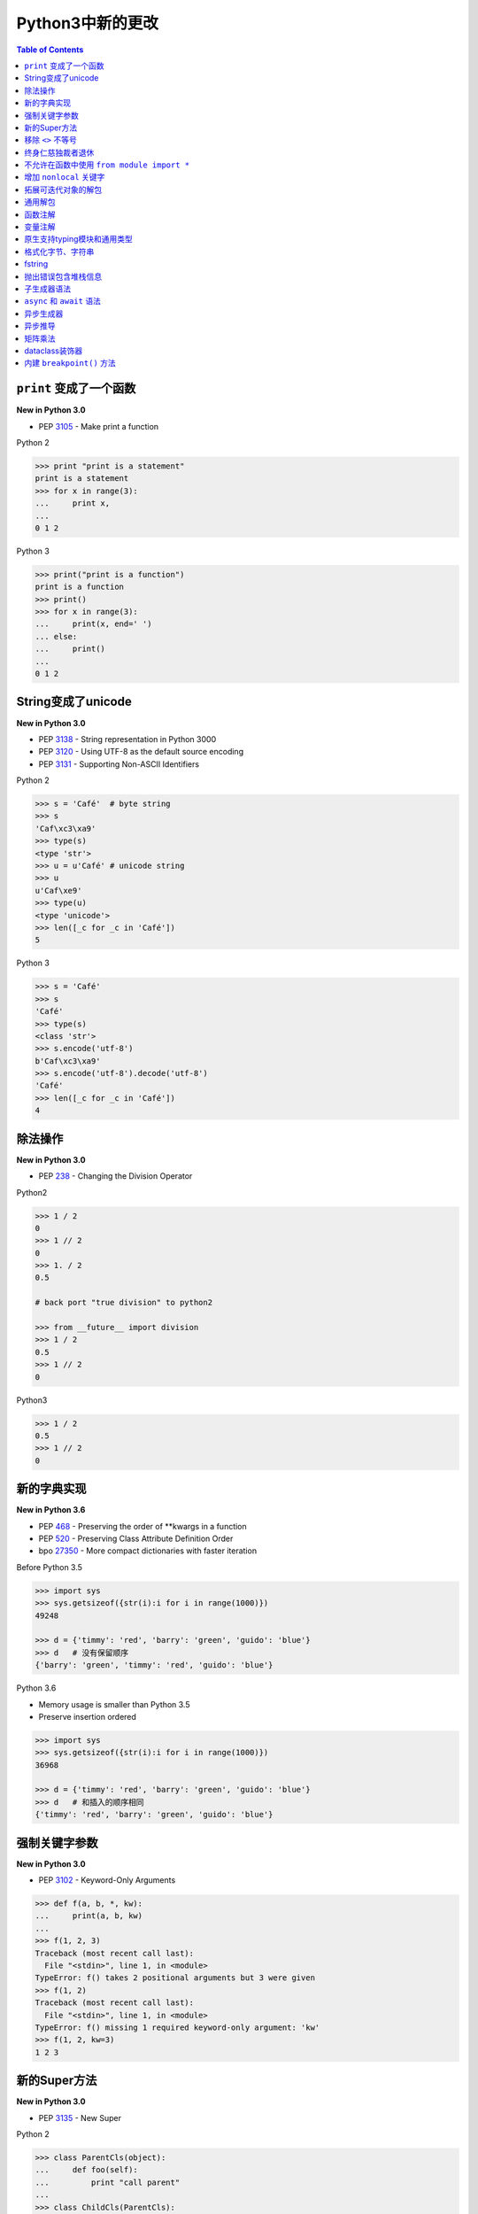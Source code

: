 .. meta::
    :description lang=en: Collect useful snippets of new features in Python3
    :keywords: Python, Python3, New in Python3

===================
Python3中新的更改
===================


.. contents:: Table of Contents
    :backlinks: none


``print`` 变成了一个函数
-------------------------

**New in Python 3.0**

- PEP 3105_ - Make print a function

Python 2

.. code-block:: python

    >>> print "print is a statement"
    print is a statement
    >>> for x in range(3):
    ...     print x,
    ...
    0 1 2

Python 3

.. code-block:: python

    >>> print("print is a function")
    print is a function
    >>> print()
    >>> for x in range(3):
    ...     print(x, end=' ')
    ... else:
    ...     print()
    ...
    0 1 2


String变成了unicode
----------------------

**New in Python 3.0**

- PEP 3138_ - String representation in Python 3000
- PEP 3120_ - Using UTF-8 as the default source encoding
- PEP 3131_ - Supporting Non-ASCII Identifiers

Python 2

.. code-block:: python

    >>> s = 'Café'  # byte string
    >>> s
    'Caf\xc3\xa9'
    >>> type(s)
    <type 'str'>
    >>> u = u'Café' # unicode string
    >>> u
    u'Caf\xe9'
    >>> type(u)
    <type 'unicode'>
    >>> len([_c for _c in 'Café'])
    5

Python 3

.. code-block:: python

    >>> s = 'Café'
    >>> s
    'Café'
    >>> type(s)
    <class 'str'>
    >>> s.encode('utf-8')
    b'Caf\xc3\xa9'
    >>> s.encode('utf-8').decode('utf-8')
    'Café'
    >>> len([_c for _c in 'Café'])
    4


除法操作
------------------

**New in Python 3.0**

- PEP 238_ - Changing the Division Operator

Python2

.. code-block:: python

    >>> 1 / 2
    0
    >>> 1 // 2
    0
    >>> 1. / 2
    0.5

    # back port "true division" to python2

    >>> from __future__ import division
    >>> 1 / 2
    0.5
    >>> 1 // 2
    0

Python3

.. code-block:: python

    >>> 1 / 2
    0.5
    >>> 1 // 2
    0

新的字典实现
------------------------

**New in Python 3.6**

- PEP 468_ - Preserving the order of \*\*kwargs in a function
- PEP 520_ - Preserving Class Attribute Definition Order
- bpo 27350_ - More compact dictionaries with faster iteration

Before Python 3.5

.. code-block:: python

    >>> import sys
    >>> sys.getsizeof({str(i):i for i in range(1000)})
    49248

    >>> d = {'timmy': 'red', 'barry': 'green', 'guido': 'blue'}
    >>> d   # 没有保留顺序
    {'barry': 'green', 'timmy': 'red', 'guido': 'blue'}

Python 3.6

- Memory usage is smaller than Python 3.5
- Preserve insertion ordered

.. code-block:: python

    >>> import sys
    >>> sys.getsizeof({str(i):i for i in range(1000)})
    36968

    >>> d = {'timmy': 'red', 'barry': 'green', 'guido': 'blue'}
    >>> d   # 和插入的顺序相同
    {'timmy': 'red', 'barry': 'green', 'guido': 'blue'}

强制关键字参数
-----------------------

**New in Python 3.0**

- PEP 3102_ - Keyword-Only Arguments

.. code-block:: python

    >>> def f(a, b, *, kw):
    ...     print(a, b, kw)
    ...
    >>> f(1, 2, 3)
    Traceback (most recent call last):
      File "<stdin>", line 1, in <module>
    TypeError: f() takes 2 positional arguments but 3 were given
    >>> f(1, 2)
    Traceback (most recent call last):
      File "<stdin>", line 1, in <module>
    TypeError: f() missing 1 required keyword-only argument: 'kw'
    >>> f(1, 2, kw=3)
    1 2 3


新的Super方法
------------------

**New in Python 3.0**

- PEP 3135_ - New Super

Python 2

.. code-block:: python

    >>> class ParentCls(object):
    ...     def foo(self):
    ...         print "call parent"
    ...
    >>> class ChildCls(ParentCls):
    ...     def foo(self):
    ...         super(ChildCls, self).foo()
    ...         print "call child"
    ...
    >>> p = ParentCls()
    >>> c = ChildCls()
    >>> p.foo()
    call parent
    >>> c.foo()
    call parent
    call child

Python 3

.. code-block:: python

    >>> class ParentCls(object):
    ...     def foo(self):
    ...         print("call parent")
    ...
    >>> class ChildCls(ParentCls):
    ...     def foo(self):
    ...         super().foo()
    ...         print("call child")
    ...
    >>> p = ParentCls()
    >>> c = ChildCls()
    >>> p.foo()
    call parent
    >>> c.foo()
    call parent
    call child


移除 ``<>`` 不等号
-------------------

**New in Python 3.0**

Python 2

.. code-block:: python

    >>> a = "Python2"
    >>> a <> "Python3"
    True

    # equal to !=
    >>> a != "Python3"
    True

Python 3

.. code-block:: python

    >>> a = "Python3"
    >>> a != "Python2"
    True

终身仁慈独裁者退休
--------------------

**New in Python 3.1**

- PEP 401_ - BDFL Retirement

.. code-block:: python

    >>> from __future__ import barry_as_FLUFL
    >>> 1 != 2
      File "<stdin>", line 1
        1 != 2
           ^
    SyntaxError: with Barry as BDFL, use '<>' instead of '!='
    >>> 1 <> 2
    True

不允许在函数中使用 ``from module import *``
---------------------------------------------------

**New in Python 3.0**

.. code-block:: python

    >>> def f():
    ...     from os import *
    ...
      File "<stdin>", line 1
    SyntaxError: import * only allowed at module level


增加 ``nonlocal`` 关键字
-------------------------

**New in Python 3.0**

PEP 3104_ - Access to Names in Outer Scopes


.. note::

    ``nonlocal`` 允许直接访问在外部作用域的变量但是不是全局作用域

.. code-block:: python

    >>> def outf():
    ...     o = "out"
    ...     def inf():
    ...         nonlocal o
    ...         o = "change out"
    ...     inf()
    ...     print(o)
    ...
    >>> outf()
    change out


拓展可迭代对象的解包
----------------------------

**New in Python 3.0**

- PEP 3132_ - Extended Iterable Unpacking

.. code-block:: python

    >>> a, *b, c = range(5)
    >>> a, b, c
    (0, [1, 2, 3], 4)
    >>> for a, *b in [(1, 2, 3), (4, 5, 6, 7)]:
    ...     print(a, b)
    ...
    1 [2, 3]
    4 [5, 6, 7]

通用解包
------------------

**New in Python 3.5**

- PEP 448_ - Additional Unpacking Generalizations

Python 2

.. code-block:: python

    >>> def func(*a, **k):
    ...     print(a)
    ...     print(k)
    ...
    >>> func(*[1,2,3,4,5], **{"foo": "bar"})
    (1, 2, 3, 4, 5)
    {'foo': 'bar'}

Python 3

.. code-block:: python

    >>> print(*[1, 2, 3], 4, *[5, 6])
    1 2 3 4 5 6
    >>> [*range(4), 4]
    [0, 1, 2, 3, 4]
    >>> {"foo": "Foo", "bar": "Bar", **{"baz": "baz"}}
    {'foo': 'Foo', 'bar': 'Bar', 'baz': 'baz'}
    >>> def func(*a, **k):
    ...     print(a)
    ...     print(k)
    ...
    >>> func(*[1], *[4,5], **{"foo": "FOO"}, **{"bar": "BAR"})
    (1, 4, 5)
    {'foo': 'FOO', 'bar': 'BAR'}


函数注解
--------------------

**New in Python 3.0**

- PEP 3107_ - Function Annotations
- PEP 484_ - Type Hints
- PEP 483_ - The Theory of Type Hints

.. code-block:: python

    >>> import types
    >>> generator = types.GeneratorType
    >>> def fib(n: int) -> generator:
    ...     a, b = 0, 1
    ...     for _ in range(n):
    ...         yield a
    ...         b, a = a + b, b
    ...
    >>> [f for f in fib(10)]
    [0, 1, 1, 2, 3, 5, 8, 13, 21, 34]


变量注解
--------------------

**New in Python 3.6**

- PEP 526_ - Syntax for Variable Annotations

.. code-block:: python

    >>> from typing import List
    >>> x: List[int] = [1, 2, 3]
    >>> x
    [1, 2, 3]

    >>> from typing import List, Dict
    >>> class Cls(object):
    ...     x: List[int] = [1, 2, 3]
    ...     y: Dict[str, str] = {"foo": "bar"}
    ...
    >>> o = Cls()
    >>> o.x
    [1, 2, 3]
    >>> o.y
    {'foo': 'bar'}


原生支持typing模块和通用类型
-------------------------------------------------

**New in Python 3.7**

- PEP 560_ - Core support for typing module and generic types

Before Python 3.7

.. code-block:: python

    >>> from typing import Generic, TypeVar
    >>> from typing import Iterable
    >>> T = TypeVar('T')
    >>> class C(Generic[T]): ...
    ...
    >>> def func(l: Iterable[C[int]]) -> None:
    ...     for i in l:
    ...         print(i)
    ...
    >>> func([1,2,3])
    1
    2
    3

Python 3.7 or above

.. code-block:: python

    >>> from typing import Iterable
    >>> class C:
    ...     def __class_getitem__(cls, item):
    ...         return f"{cls.__name__}[{item.__name__}]"
    ...
    >>> def func(l: Iterable[C[int]]) -> None:
    ...     for i in l:
    ...         print(i)
    ...
    >>> func([1,2,3])
    1
    2
    3


格式化字节、字符串
-------------------

**New in Python 3.5**

- PEP 461_ - Adding ``%`` formatting to bytes and bytearray

.. code-block:: python

    >>> b'abc %b %b' % (b'foo', b'bar')
    b'abc foo bar'
    >>> b'%d %f' % (1, 3.14)
    b'1 3.140000'
    >>> class Cls(object):
    ...     def __repr__(self):
    ...         return "repr"
    ...     def __str__(self):
    ...         return "str"
    ...
    'repr'
    >>> b'%a' % Cls()
    b'repr'


fstring
----------

**New in Python 3.6**

- PEP 498_ - Literal String Interpolation

.. code-block:: python

    >>> py = "Python3"
    >>> f'Awesome {py}'
    'Awesome Python3'
    >>> x = [1, 2, 3, 4, 5]
    >>> f'{x}'
    '[1, 2, 3, 4, 5]'
    >>> def foo(x:int) -> int:
    ...     return x + 1
    ...
    >>> f'{foo(0)}'
    '1'
    >>> f'{123.567:1.3}'
    '1.24e+02'


抛出错误包含堆栈信息
----------------------

**New in Python 3.3**

- PEP 409_ - Suppressing exception context

Without ``raise Exception from None``

.. code-block:: python

    >>> def func():
    ...     try:
    ...         1 / 0
    ...     except ZeroDivisionError:
    ...         raise ArithmeticError
    ...
    >>> func()
    Traceback (most recent call last):
      File "<stdin>", line 3, in func
    ZeroDivisionError: division by zero

    During handling of the above exception, another exception occurred:

    Traceback (most recent call last):
      File "<stdin>", line 1, in <module>
      File "<stdin>", line 5, in func
    ArithmeticError

With ``raise Exception from None``

.. code-block:: python

    >>> def func():
    ...     try:
    ...         1 / 0
    ...     except ZeroDivisionError:
    ...         raise ArithmeticError from None
    ...
    >>> func()
    Traceback (most recent call last):
      File "<stdin>", line 1, in <module>
      File "<stdin>", line 5, in func
    ArithmeticError

    # debug

    >>> try:
    ...     func()
    ... except ArithmeticError as e:
    ...     print(e.__context__)
    ...
    division by zero


子生成器语法
----------------------

**New in Python 3.3**

- PEP 380_ - Syntax for Delegating to a Subgenerator

.. code-block:: python

    >>> def fib(n: int):
    ...     a, b = 0, 1
    ...     for _ in range(n):
    ...         yield a
    ...         b, a = a + b, b
    ...
    >>> def delegate(n: int):
    ...     yield from fib(n)
    ...
    >>> list(delegate(10))
    [0, 1, 1, 2, 3, 5, 8, 13, 21, 34]


``async``  和 ``await`` 语法
-------------------------------

**New in Python 3.5**

- PEP 492_ - Coroutines with async and await syntax

Before Python 3.5

.. code-block:: python

    >>> import asyncio
    >>> @asyncio.coroutine
    ... def fib(n: int):
    ...     a, b = 0, 1
    ...     for _ in range(n):
    ...         b, a = a + b, b
    ...     return a
    ...
    >>> @asyncio.coroutine
    ... def coro(n: int):
    ...     for x in range(n):
    ...         yield from asyncio.sleep(1)
    ...         f = yield from fib(x)
    ...         print(f)
    ...
    >>> loop = asyncio.get_event_loop()
    >>> loop.run_until_complete(coro(3))
    0
    1
    1

Python 3.5 or above

.. code-block:: python

    >>> import asyncio
    >>> async def fib(n: int):
    ...     a, b = 0, 1
    ...     for _ in range(n):
    ...         b, a = a + b, b
    ...     return a
    ...
    >>> async def coro(n: int):
    ...     for x in range(n):
    ...         await asyncio.sleep(1)
    ...         f = await fib(x)
    ...         print(f)
    ...
    >>> loop = asyncio.get_event_loop()
    >>> loop.run_until_complete(coro(3))
    0
    1
    1


异步生成器
------------------------

**New in Python 3.6**

- PEP 525_ - Asynchronous Generators

.. code-block:: python

    >>> import asyncio
    >>> async def fib(n: int):
    ...     a, b = 0, 1
    ...     for _ in range(n):
    ...         await asyncio.sleep(1)
    ...         yield a
    ...         b, a = a + b , b
    ...
    >>> async def coro(n: int):
    ...     ag = fib(n)
    ...     f = await ag.asend(None)
    ...     print(f)
    ...     f = await ag.asend(None)
    ...     print(f)
    ...
    >>> loop = asyncio.get_event_loop()
    >>> loop.run_until_complete(coro(5))
    0
    1


异步推导
----------------------------

**New in Python 3.6**

- PEP 530_ - Asynchronous Comprehensions

.. code-block:: python

    >>> import asyncio
    >>> async def fib(n: int):
    ...     a, b = 0, 1
    ...     for _ in range(n):
    ...         await asyncio.sleep(1)
    ...         yield a
    ...         b, a = a + b , b
    ...

    # async for ... else

    >>> async def coro(n: int):
    ...     async for f in fib(n):
    ...         print(f, end=" ")
    ...     else:
    ...         print()
    ...
    >>> loop = asyncio.get_event_loop()
    >>> loop.run_until_complete(coro(5))
    0 1 1 2 3

    # async for in list

    >>> async def coro(n: int):
    ...     return [f async for f in fib(n)]
    ...
    >>> loop.run_until_complete(coro(5))
    [0, 1, 1, 2, 3]

    # await in list

    >>> async def slowfmt(n: int) -> str:
    ...     await asyncio.sleep(0.5)
    ...     return f'{n}'
    ...
    >>> async def coro(n: int):
    ...     return [await slowfmt(f) async for f in fib(n)]
    ...
    >>> loop.run_until_complete(coro(5))
    ['0', '1', '1', '2', '3']


矩阵乘法
--------------------

**Python3.5中新的功能**

- PEP 465_ - 一个为了矩阵乘法的专用中缀操作符

.. code-block:: Python3

    >>> # "@" 表示矩阵乘法
    >>> class Arr:
    ...     def __init__(self, *arg):
    ...         self._arr = arg
    ...     def __matmul__(self, other):
    ...         if not isinstance(other, Arr):
    ...             raise TypeError
    ...         if len(self) != len(other):
    ...             raise ValueError
    ...         return sum([x*y for x, y in zip(self._arr, other._arr)])
    ...     def __imatmul__(self, other):
    ...         if not isinstance(other, Arr):
    ...             raise TypeError
    ...         if len(self) != len(other):
    ...             raise ValueError
    ...         res = sum([x*y for x, y in zip(self._arr, other._arr)])
    ...         self._arr = [res]
    ...         return self
    ...     def __len__(self):
    ...         return len(self._arr)
    ...     def __str__(self):
    ...         return self.__repr__()
    ...     def __repr__(self):
    ...         return "Arr({})".format(repr(self._arr))
    ...
    >>> a = Arr(9, 5, 2, 7)
    >>> b = Arr(5, 5, 6, 6)
    >>> a @ b  # __matmul__
    124
    >>> a @= b  # __imatmul__
    >>> a
    Arr([124])


dataclass装饰器
-------------------

**New in Python 3.7**

PEP 557_ - Data Classes

Mutable Data Class

.. code-block:: python

    >>> from dataclasses import dataclass
    >>> @dataclass
    ... class DCls(object):
    ...     x: str
    ...     y: str
    ...
    >>> d = DCls("foo", "bar")
    >>> d
    DCls(x='foo', y='bar')
    >>> d = DCls(x="foo", y="baz")
    >>> d
    DCls(x='foo', y='baz')
    >>> d.z = "bar"

Immutable Data Class

.. code-block:: python

    >>> from dataclasses import dataclass
    >>> from dataclasses import FrozenInstanceError
    >>> @dataclass(frozen=True)
    ... class DCls(object):
    ...     x: str
    ...     y: str
    ...
    >>> try:
    ...     d.x = "baz"
    ... except FrozenInstanceError as e:
    ...     print(e)
    ...
    cannot assign to field 'x'
    >>> try:
    ...     d.z = "baz"
    ... except FrozenInstanceError as e:
    ...     print(e)
    ...
    cannot assign to field 'z'


内建 ``breakpoint()`` 方法
--------------------------

**New in Python 3.7**

- PEP 553_ - Built-in breakpoint()

.. code-block:: python

    >>> for x in range(3):
    ...     print(x)
    ...     breakpoint()
    ...
    0
    > <stdin>(1)<module>()->None
    (Pdb) c
    1
    > <stdin>(1)<module>()->None
    (Pdb) c
    2
    > <stdin>(1)<module>()->None
    (Pdb) c


.. _3105: https://www.python.org/dev/peps/pep-3105/
.. _3138: https://www.python.org/dev/peps/pep-3138/
.. _3120: https://www.python.org/dev/peps/pep-3120/
.. _3131: https://www.python.org/dev/peps/pep-3131/
.. _238: https://www.python.org/dev/peps/pep-0238/
.. _3102: https://www.python.org/dev/peps/pep-3102/
.. _3135: https://www.python.org/dev/peps/pep-3135/
.. _3104: https://www.python.org/dev/peps/pep-3104/
.. _3132: https://www.python.org/dev/peps/pep-3132/
.. _448: https://www.python.org/dev/peps/pep-0448/
.. _3107: https://www.python.org/dev/peps/pep-3107/
.. _468: https://www.python.org/dev/peps/pep-0468/
.. _484: https://www.python.org/dev/peps/pep-0484/
.. _483: https://www.python.org/dev/peps/pep-0483/
.. _520: https://www.python.org/dev/peps/pep-0520/
.. _526: https://www.python.org/dev/peps/pep-0526/
.. _461: https://www.python.org/dev/peps/pep-0461/
.. _498: https://www.python.org/dev/peps/pep-0498/
.. _409: https://www.python.org/dev/peps/pep-0409/
.. _380: https://www.python.org/dev/peps/pep-0380/
.. _492: https://www.python.org/dev/peps/pep-0492/
.. _525: https://www.python.org/dev/peps/pep-0525/
.. _530: https://www.python.org/dev/peps/pep-0530/
.. _465: https://www.python.org/dev/peps/pep-0465/
.. _557: https://www.python.org/dev/peps/pep-0557/
.. _553: https://www.python.org/dev/peps/pep-0553/
.. _560: https://www.python.org/dev/peps/pep-0560/
.. _27350: https://bugs.python.org/issue27350
.. _401: https://www.python.org/dev/peps/pep-0401/
